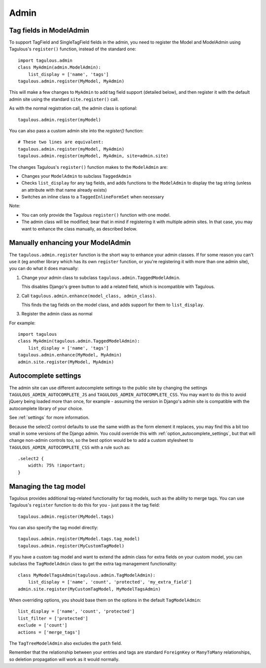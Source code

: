 =====
Admin
=====

Tag fields in ModelAdmin
========================

To support TagField and SingleTagField fields in the admin, you need to
register the Model and ModelAdmin using Tagulous's ``register()`` function,
instead of the standard one::

    import tagulous.admin
    class MyAdmin(admin.ModelAdmin):
        list_display = ['name', 'tags']
    tagulous.admin.register(MyModel, MyAdmin)

This will make a few changes to ``MyAdmin`` to add tag field support (detailed
below), and then register it with the default admin site using the standard
``site.register()`` call.

As with the normal registration call, the admin class is optional::

    tagulous.admin.register(myModel)

You can also pass a custom admin site into the `register()` function::

    # These two lines are equivalent:
    tagulous.admin.register(myModel, MyAdmin)
    tagulous.admin.register(myModel, MyAdmin, site=admin.site)

The changes Tagulous's ``register()`` function makes to the ``ModelAdmin`` are:

* Changes your ``ModelAdmin`` to subclass ``TaggedAdmin``
* Checks ``list_display`` for any tag fields, and adds functions to the
  ``ModelAdmin`` to display the tag string (unless an attribute with that name
  already exists)
* Switches an inline class to a ``TaggedInlineFormSet`` when necessary

Note:

* You can only provide the Tagulous ``register()`` function with one model.
* The admin class will be modified; bear that in mind if registering it with
  multiple admin sites. In that case, you may want to enhance the class
  manually, as described below.


Manually enhancing your ModelAdmin
==================================

The ``tagulous.admin.register`` function is the short way to enhance your admin
classes. If for some reason you can't use it (eg another library which has its
own ``register`` function, or you're registering it with more than one admin
site), you can do what it does manually:

1. Change your admin class to subclass ``tagulous.admin.TaggedModelAdmin``.

   This disables Django's green button to add a related field, which is
   incompatible with Tagulous.

2. Call ``tagulous.admin.enhance(model_class, admin_class)``.

   This finds the tag fields on the model class, and adds support for them to
   ``list_display``.

3. Register the admin class as normal

For example::

    import tagulous
    class MyAdmin(tagulous.admin.TaggedModelAdmin):
        list_display = ['name', 'tags']
    tagulous.admin.enhance(MyModel, MyAdmin)
    admin.site.register(MyModel, MyAdmin)


Autocomplete settings
=====================

The admin site can use different autocomplete settings to the public site by
changing the settings ``TAGULOUS_ADMIN_AUTOCOMPLETE_JS`` and
``TAGULOUS_ADMIN_AUTOCOMPLETE_CSS``. You may want to do this to avoid jQuery
being loaded more than once, for example - assuming the version in Django's
admin site is compatible with the autocomplete library of your choice.

See :ref:`settings` for more information.

Because the select2 control defaults to use the same width as the form element it
replaces, you may find this a bit too small in some versions of the Django admin. You
could override this with :ref:`option_autocomplete_settings`, but that will change
non-admin controls too, so the best option would be to add a custom stylesheet to
``TAGULOUS_ADMIN_AUTOCOMPLETE_CSS`` with a rule such as::

    .select2 {
        width: 75% !important;
    }


Managing the tag model
======================

Tagulous provides additional tag-related functionality for tag models, such as
the ability to merge tags. You can use Tagulous's ``register`` function to do
this for you - just pass it the tag field::

    tagulous.admin.register(MyModel.tags)

You can also specify the tag model directly::

    tagulous.admin.register(MyModel.tags.tag_model)
    tagulous.admin.register(MyCustomTagModel)

If you have a custom tag model and want to extend the admin class for extra
fields on your custom model, you can subclass the ``TagModelAdmin`` class to
get the extra tag management functionality::

    class MyModelTagsAdmin(tagulous.admin.TagModelAdmin):
        list_display = ['name', 'count', 'protected', 'my_extra_field']
    admin.site.register(MyCustomTagModel, MyModelTagsAdmin)

When overriding options, you should base them on the options in the default
``TagModelAdmin``::

    list_display = ['name', 'count', 'protected']
    list_filter = ['protected']
    exclude = ['count']
    actions = ['merge_tags']

The ``TagTreeModelAdmin`` also excludes the ``path`` field.

Remember that the relationship between your entries and tags are standard
``ForeignKey`` or ``ManyToMany`` relationships, so deletion propagation will
work as it would normally.

